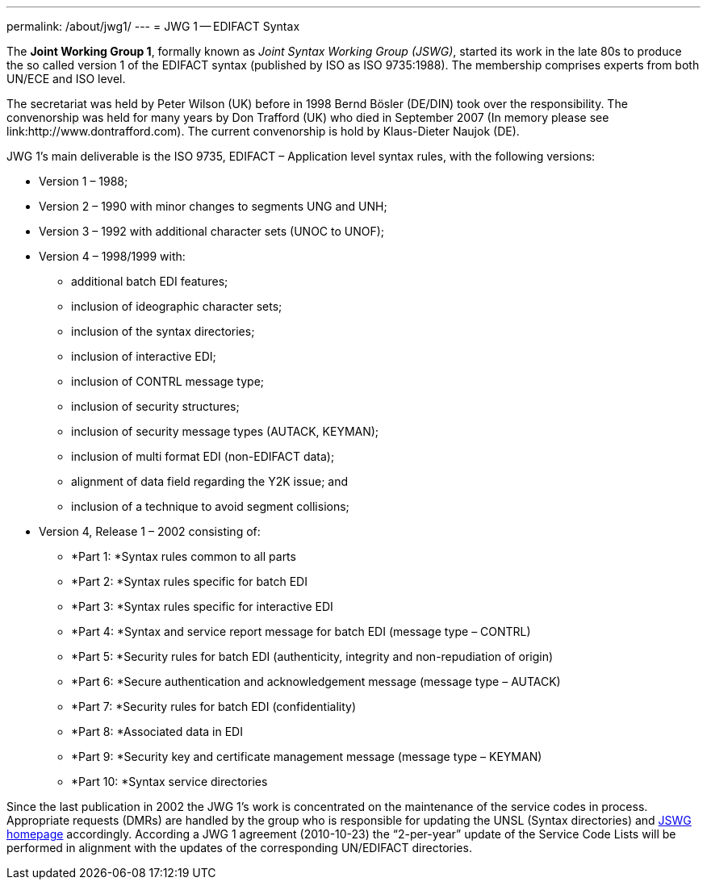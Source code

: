 ---
permalink: /about/jwg1/
---
= JWG 1 -- EDIFACT Syntax

The *Joint Working Group 1*, formally known as _Joint Syntax Working Group (JSWG)_, started its work in the late 80s to produce the so called version 1 of the EDIFACT syntax (published by ISO as ISO 9735:1988). The membership comprises experts from both UN/ECE and ISO level.

The secretariat was held by Peter Wilson (UK) before in 1998 Bernd Bösler (DE/DIN) took over the responsibility. The convenorship was held for many years by Don Trafford (UK) who died in September 2007 (In memory please see link:http://www.dontrafford.com). The current convenorship is hold by Klaus-Dieter Naujok (DE).

JWG 1's main deliverable is the ISO 9735, EDIFACT – Application level syntax rules, with the following versions:


* Version 1 – 1988;

* Version 2 – 1990 with minor changes to segments UNG and UNH;

* Version 3 – 1992 with additional character sets (UNOC to UNOF);

* Version 4 – 1998/1999 with:

** additional batch EDI features;
** inclusion of ideographic character sets;
** inclusion of the syntax directories;
** inclusion of interactive EDI;
** inclusion of CONTRL message type;
** inclusion of security structures;
** inclusion of security message types (AUTACK, KEYMAN);
** inclusion of multi format EDI (non-EDIFACT data);
** alignment of data field regarding the Y2K issue; and
** inclusion of a technique to avoid segment collisions;


* Version 4, Release 1 – 2002 consisting of:

** *Part 1: *Syntax rules common to all parts
** *Part 2: *Syntax rules specific for batch EDI
** *Part 3: *Syntax rules specific for interactive EDI
** *Part 4: *Syntax and service report message for batch EDI (message type – CONTRL)
** *Part 5: *Security rules for batch EDI (authenticity, integrity and non-repudiation of origin)
** *Part 6: *Secure authentication and acknowledgement message (message type – AUTACK)
** *Part 7: *Security rules for batch EDI (confidentiality)
** *Part 8: *Associated data in EDI
** *Part 9: *Security key and certificate management message (message type – KEYMAN)
** *Part 10: *Syntax service directories

Since the last publication in 2002 the JWG 1's work is concentrated on the maintenance of the service codes in process. Appropriate requests (DMRs) are handled by the group who is responsible for updating the UNSL (Syntax directories) and http://www.gefeg.com/jswg[JSWG homepage] accordingly. According a JWG 1 agreement (2010-10-23) the "`2-per-year`" update of the Service Code Lists will be performed in alignment with the updates of the corresponding UN/EDIFACT directories.

